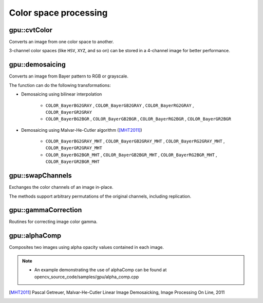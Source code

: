 Color space processing
======================

.. highlight:: cpp



gpu::cvtColor
-------------
Converts an image from one color space to another.

.. ocv:function:: void gpu::cvtColor(InputArray src, OutputArray dst, int code, int dcn = 0, Stream& stream = Stream::Null())

    :param src: Source image with  ``CV_8U`` , ``CV_16U`` , or  ``CV_32F`` depth and 1, 3, or 4 channels.

    :param dst: Destination image.

    :param code: Color space conversion code. For details, see  :ocv:func:`cvtColor` .

    :param dcn: Number of channels in the destination image. If the parameter is 0, the number of the channels is derived automatically from  ``src`` and the  ``code`` .

    :param stream: Stream for the asynchronous version.

3-channel color spaces (like ``HSV``, ``XYZ``, and so on) can be stored in a 4-channel image for better performance.

.. seealso:: :ocv:func:`cvtColor`



gpu::demosaicing
----------------
Converts an image from Bayer pattern to RGB or grayscale.

.. ocv:function:: void gpu::demosaicing(InputArray src, OutputArray dst, int code, int dcn = -1, Stream& stream = Stream::Null())

    :param src: Source image (8-bit or 16-bit single channel).

    :param dst: Destination image.

    :param code: Color space conversion code (see the description below).

    :param dcn: Number of channels in the destination image. If the parameter is 0, the number of the channels is derived automatically from  ``src`` and the  ``code`` .

    :param stream: Stream for the asynchronous version.

The function can do the following transformations:

* Demosaicing using bilinear interpolation

    * ``COLOR_BayerBG2GRAY`` , ``COLOR_BayerGB2GRAY`` , ``COLOR_BayerRG2GRAY`` , ``COLOR_BayerGR2GRAY``

    * ``COLOR_BayerBG2BGR`` , ``COLOR_BayerGB2BGR`` , ``COLOR_BayerRG2BGR`` , ``COLOR_BayerGR2BGR``

* Demosaicing using Malvar-He-Cutler algorithm ([MHT2011]_)

    * ``COLOR_BayerBG2GRAY_MHT`` , ``COLOR_BayerGB2GRAY_MHT`` , ``COLOR_BayerRG2GRAY_MHT`` , ``COLOR_BayerGR2GRAY_MHT``

    * ``COLOR_BayerBG2BGR_MHT`` , ``COLOR_BayerGB2BGR_MHT`` , ``COLOR_BayerRG2BGR_MHT`` , ``COLOR_BayerGR2BGR_MHT``

.. seealso:: :ocv:func:`cvtColor`



gpu::swapChannels
-----------------
Exchanges the color channels of an image in-place.

.. ocv:function:: void gpu::swapChannels(InputOutputArray image, const int dstOrder[4], Stream& stream = Stream::Null())

    :param image: Source image. Supports only ``CV_8UC4`` type.

    :param dstOrder: Integer array describing how channel values are permutated. The n-th entry of the array contains the number of the channel that is stored in the n-th channel of the output image. E.g. Given an RGBA image, aDstOrder = [3,2,1,0] converts this to ABGR channel order.

    :param stream: Stream for the asynchronous version.

The methods support arbitrary permutations of the original channels, including replication.



gpu::gammaCorrection
--------------------
Routines for correcting image color gamma.

.. ocv:function:: void gpu::gammaCorrection(InputArray src, OutputArray dst, bool forward = true, Stream& stream = Stream::Null())

    :param src: Source image (3- or 4-channel 8 bit).

    :param dst: Destination image.

    :param forward: ``true`` for forward gamma correction or ``false`` for inverse gamma correction.

    :param stream: Stream for the asynchronous version.



gpu::alphaComp
--------------
Composites two images using alpha opacity values contained in each image.

.. ocv:function:: void gpu::alphaComp(InputArray img1, InputArray img2, OutputArray dst, int alpha_op, Stream& stream = Stream::Null())

    :param img1: First image. Supports ``CV_8UC4`` , ``CV_16UC4`` , ``CV_32SC4`` and ``CV_32FC4`` types.

    :param img2: Second image. Must have the same size and the same type as ``img1`` .

    :param dst: Destination image.

    :param alpha_op: Flag specifying the alpha-blending operation:

            * **ALPHA_OVER**
            * **ALPHA_IN**
            * **ALPHA_OUT**
            * **ALPHA_ATOP**
            * **ALPHA_XOR**
            * **ALPHA_PLUS**
            * **ALPHA_OVER_PREMUL**
            * **ALPHA_IN_PREMUL**
            * **ALPHA_OUT_PREMUL**
            * **ALPHA_ATOP_PREMUL**
            * **ALPHA_XOR_PREMUL**
            * **ALPHA_PLUS_PREMUL**
            * **ALPHA_PREMUL**

    :param stream: Stream for the asynchronous version.

.. note::

   * An example demonstrating the use of alphaComp can be found at opencv_source_code/samples/gpu/alpha_comp.cpp


.. [MHT2011] Pascal Getreuer, Malvar-He-Cutler Linear Image Demosaicking, Image Processing On Line, 2011
